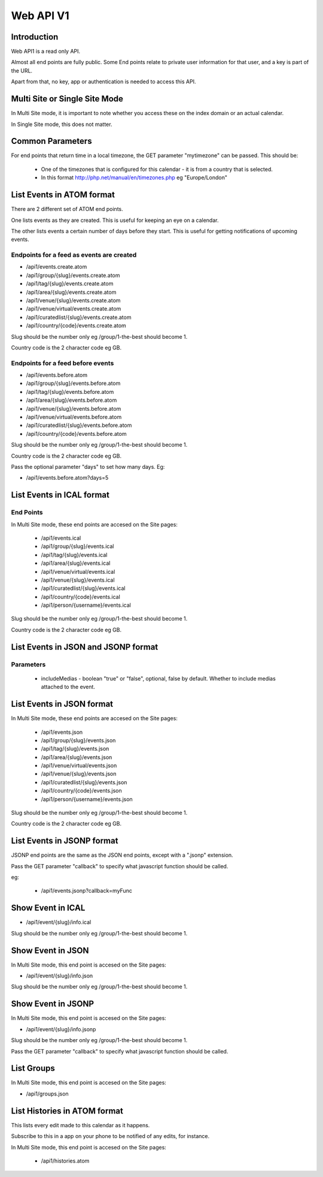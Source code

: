 Web API V1
==========

Introduction
------------

Web API1 is a read only API.

Almost all end points are fully public. Some End points relate to private user information for that user, and a key is part of the URL.

Apart from that, no key, app or authentication is needed to access this API.

Multi Site or Single Site Mode
------------------------------

In Multi Site mode, it is important to note whether you access these on the index domain or an actual calendar.

In Single Site mode, this does not matter.

Common Parameters
-----------------

For end points that return time in a local timezone, the GET parameter "mytimezone" can be passed. This should be:

  *  One of the timezones that is configured for this calendar - it is from a country that is selected.
  *  In this format http://php.net/manual/en/timezones.php eg "Europe/London"


List Events in ATOM format
--------------------------

There are 2 different set of ATOM end points.

One lists events as they are created. This is useful for keeping an eye on a calendar.

The other lists events a certain number of days before they start. This is useful for getting notifications of upcoming events.


Endpoints for a feed as events are created
^^^^^^^^^^^^^^^^^^^^^^^^^^^^^^^^^^^^^^^^^^

*  /api1/events.create.atom
*  /api1/group/{slug}/events.create.atom
*  /api1/tag/{slug}/events.create.atom
*  /api1/area/{slug}/events.create.atom
*  /api1/venue/{slug}/events.create.atom
*  /api1/venue/virtual/events.create.atom
*  /api1/curatedlist/{slug}/events.create.atom
*  /api1/country/{code}/events.create.atom

Slug should be the number only eg /group/1-the-best should become 1.

Country code is the 2 character code eg GB.

Endpoints for a feed before events
^^^^^^^^^^^^^^^^^^^^^^^^^^^^^^^^^^

*  /api1/events.before.atom
*  /api1/group/{slug}/events.before.atom
*  /api1/tag/{slug}/events.before.atom
*  /api1/area/{slug}/events.before.atom
*  /api1/venue/{slug}/events.before.atom
*  /api1/venue/virtual/events.before.atom
*  /api1/curatedlist/{slug}/events.before.atom
*  /api1/country/{code}/events.before.atom

Slug should be the number only eg /group/1-the-best should become 1.

Country code is the 2 character code eg GB.

Pass the optional parameter "days" to set how many days. Eg:

*  /api1/events.before.atom?days=5


List Events in ICAL format
--------------------------

End Points
^^^^^^^^^^

In Multi Site mode, these end points are accesed on the Site pages:

  *  /api1/events.ical
  *  /api1/group/{slug}/events.ical
  *  /api1/tag/{slug}/events.ical
  *  /api1/area/{slug}/events.ical
  *  /api1/venue/virtual/events.ical
  *  /api1/venue/{slug}/events.ical
  *  /api1/curatedlist/{slug}/events.ical
  *  /api1/country/{code}/events.ical
  *  /api1/person/{username}/events.ical

Slug should be the number only eg /group/1-the-best should become 1.

Country code is the 2 character code eg GB.



List Events in JSON and JSONP format
------------------------------------

Parameters
^^^^^^^^^^

  *  includeMedias - boolean "true" or "false", optional, false by default. Whether to include medias attached to the event.

List Events in JSON format
--------------------------

In Multi Site mode, these end points are accesed on the Site pages:

  *  /api1/events.json
  *  /api1/group/{slug}/events.json
  *  /api1/tag/{slug}/events.json
  *  /api1/area/{slug}/events.json
  *  /api1/venue/virtual/events.json
  *  /api1/venue/{slug}/events.json
  *  /api1/curatedlist/{slug}/events.json
  *  /api1/country/{code}/events.json
  *  /api1/person/{username}/events.json

Slug should be the number only eg /group/1-the-best should become 1.

Country code is the 2 character code eg GB.

List Events in JSONP format
---------------------------

JSONP end points are the same as the JSON end points, except with a ".jsonp" extension.

Pass the GET parameter "callback" to specify what javascript function should be called.

eg:

  *  /api1/events.jsonp?callback=myFunc

Show Event in ICAL
------------------

*  /api1/event/{slug}/info.ical

Slug should be the number only eg /group/1-the-best should become 1.


Show Event in JSON
------------------

In Multi Site mode, this end point is accesed on the Site pages:

*  /api1/event/{slug}/info.json

Slug should be the number only eg /group/1-the-best should become 1.


Show Event in JSONP
-------------------

In Multi Site mode, this end point is accesed on the Site pages:

*  /api1/event/{slug}/info.jsonp

Slug should be the number only eg /group/1-the-best should become 1.

Pass the GET parameter "callback" to specify what javascript function should be called.

List Groups
-----------


In Multi Site mode, this end point is accesed on the Site pages:

*  /api1/groups.json


List Histories in ATOM format
-----------------------------

This lists every edit made to this calendar as it happens. 

Subscribe to this in a app on your phone to be notified of any edits, for instance.

In Multi Site mode, this end point is accesed on the Site pages:

  *  /api1/histories.atom


